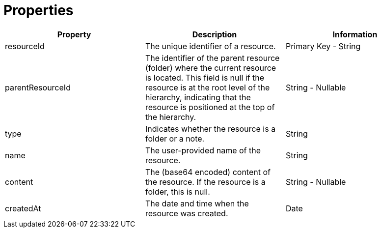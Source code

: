 = Properties

|===
|Property |Description |Information

|resourceId
|The unique identifier of a resource.
|Primary Key - String


|parentResourceId
|The identifier of the parent resource (folder) where the current resource is located.
This field is null if the resource is at the root level of the hierarchy,
indicating that the resource is positioned at the top of the hierarchy.
|String - Nullable


|type
|Indicates whether the resource is a folder or a note.
|String

|name
|The user-provided name of the resource.
|String

|content
|The (base64 encoded) content of the resource. If the resource is a folder, this is null.
|String - Nullable

|createdAt
|The date and time when the resource was created.
|Date
|===
